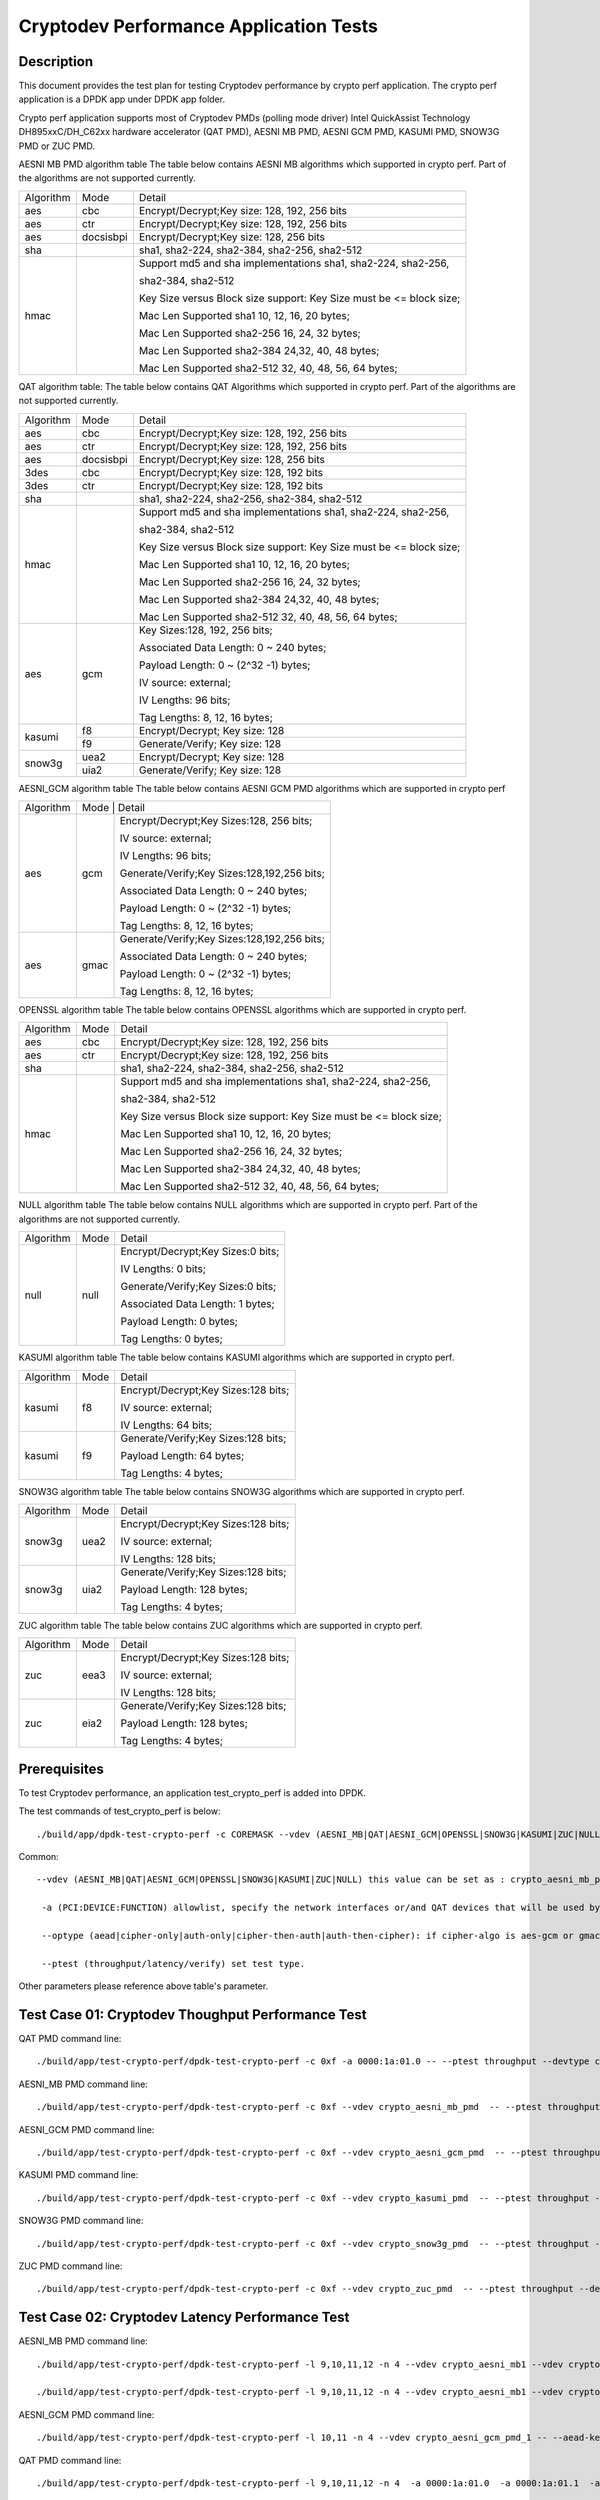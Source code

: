 .. Copyright (c) <2016-2017> Intel Corporation
   All rights reserved.

   Redistribution and use in source and binary forms, with or without
   modification, are permitted provided that the following conditions
   are met:

   - Redistributions of source code must retain the above copyright
     notice, this list of conditions and the following disclaimer.

   - Redistributions in binary form must reproduce the above copyright
     notice, this list of conditions and the following disclaimer in
     the documentation and/or other materials provided with the
     distribution.

   - Neither the name of Intel Corporation nor the names of its
     contributors may be used to endorse or promote products derived
     from this software without specific prior written permission.

   THIS SOFTWARE IS PROVIDED BY THE COPYRIGHT HOLDERS AND CONTRIBUTORS
   "AS IS" AND ANY EXPRESS OR IMPLIED WARRANTIES, INCLUDING, BUT NOT
   LIMITED TO, THE IMPLIED WARRANTIES OF MERCHANTABILITY AND FITNESS
   FOR A PARTICULAR PURPOSE ARE DISCLAIMED. IN NO EVENT SHALL THE
   COPYRIGHT OWNER OR CONTRIBUTORS BE LIABLE FOR ANY DIRECT, INDIRECT,
   INCIDENTAL, SPECIAL, EXEMPLARY, OR CONSEQUENTIAL DAMAGES
   (INCLUDING, BUT NOT LIMITED TO, PROCUREMENT OF SUBSTITUTE GOODS OR
   SERVICES; LOSS OF USE, DATA, OR PROFITS; OR BUSINESS INTERRUPTION)
   HOWEVER CAUSED AND ON ANY THEORY OF LIABILITY, WHETHER IN CONTRACT,
   STRICT LIABILITY, OR TORT (INCLUDING NEGLIGENCE OR OTHERWISE)
   ARISING IN ANY WAY OUT OF THE USE OF THIS SOFTWARE, EVEN IF ADVISED
   OF THE POSSIBILITY OF SUCH DAMAGE.

=======================================
Cryptodev Performance Application Tests
=======================================


Description
===========

This document provides the test plan for testing Cryptodev performance by
crypto perf application. The crypto perf application is a DPDK app under
DPDK app folder.

Crypto perf application supports most of Cryptodev PMDs (polling mode driver)
Intel QuickAssist Technology DH895xxC/DH_C62xx hardware
accelerator (QAT PMD), AESNI MB PMD, AESNI GCM PMD, KASUMI PMD,
SNOW3G PMD or ZUC PMD.

AESNI MB PMD algorithm table
The table below contains AESNI MB algorithms which supported in crypto perf.
Part of the algorithms are not supported currently.

+-----------+-------------------+---------------------------------------------------------------------------+
| Algorithm |  Mode             | Detail                                                                    |
+-----------+-------------------+---------------------------------------------------------------------------+
| aes       | cbc               | Encrypt/Decrypt;Key size: 128, 192, 256 bits                              |
+-----------+-------------------+---------------------------------------------------------------------------+
| aes       | ctr               | Encrypt/Decrypt;Key size: 128, 192, 256 bits                              |
+-----------+-------------------+---------------------------------------------------------------------------+
| aes       | docsisbpi         | Encrypt/Decrypt;Key size: 128, 256 bits                                   |
+-----------+-------------------+---------------------------------------------------------------------------+
| sha       |                   | sha1, sha2-224, sha2-384, sha2-256, sha2-512                              |
+-----------+-------------------+---------------------------------------------------------------------------+
| hmac      |                   | Support md5 and sha implementations sha1, sha2-224, sha2-256,             |
|           |                   |                                                                           |
|           |                   | sha2-384, sha2-512                                                        |
|           |                   |                                                                           |
|           |                   | Key Size versus Block size support: Key Size must be <= block size;       |
|           |                   |                                                                           |
|           |                   | Mac Len Supported sha1 10, 12, 16, 20 bytes;                              |
|           |                   |                                                                           |
|           |                   | Mac Len Supported sha2-256 16, 24, 32 bytes;                              |
|           |                   |                                                                           |
|           |                   | Mac Len Supported sha2-384 24,32, 40, 48 bytes;                           |
|           |                   |                                                                           |
|           |                   | Mac Len Supported sha2-512 32, 40, 48, 56, 64 bytes;                      |
+-----------+-------------------+---------------------------------------------------------------------------+

QAT algorithm table:
The table below contains QAT Algorithms which supported in crypto perf.
Part of the algorithms are not supported currently.

+---------+-------------------+---------------------------------------------------------------------------+
|Algorithm|  Mode             | Detail                                                                    |
+---------+-------------------+---------------------------------------------------------------------------+
| aes     | cbc               |  Encrypt/Decrypt;Key size: 128, 192, 256 bits                             |
+---------+-------------------+---------------------------------------------------------------------------+
| aes     | ctr               |  Encrypt/Decrypt;Key size: 128, 192, 256 bits                             |
+---------+-------------------+---------------------------------------------------------------------------+
| aes     | docsisbpi         |  Encrypt/Decrypt;Key size: 128, 256 bits                                  |
+---------+-------------------+---------------------------------------------------------------------------+
| 3des    | cbc               |  Encrypt/Decrypt;Key size: 128, 192 bits                                  |
+---------+-------------------+---------------------------------------------------------------------------+
| 3des    | ctr               |  Encrypt/Decrypt;Key size: 128, 192 bits                                  |
+---------+-------------------+---------------------------------------------------------------------------+
| sha     |                   |  sha1, sha2-224, sha2-256, sha2-384, sha2-512                             |
+---------+-------------------+---------------------------------------------------------------------------+
| hmac    |                   |  Support md5 and sha implementations sha1, sha2-224, sha2-256,            |
|         |                   |                                                                           |
|         |                   |  sha2-384, sha2-512                                                       |
|         |                   |                                                                           |
|         |                   |  Key Size versus Block size support: Key Size must be <= block size;      |
|         |                   |                                                                           |
|         |                   |  Mac Len Supported sha1 10, 12, 16, 20 bytes;                             |
|         |                   |                                                                           |
|         |                   |  Mac Len Supported sha2-256 16, 24, 32 bytes;                             |
|         |                   |                                                                           |
|         |                   |  Mac Len Supported sha2-384 24,32, 40, 48 bytes;                          |
|         |                   |                                                                           |
|         |                   |  Mac Len Supported sha2-512 32, 40, 48, 56, 64 bytes;                     |
+---------+-------------------+---------------------------------------------------------------------------+
| aes     |  gcm              |  Key Sizes:128, 192, 256 bits;                                            |
|         |                   |                                                                           |
|         |                   |  Associated Data Length: 0 ~ 240 bytes;                                   |
|         |                   |                                                                           |
|         |                   |  Payload Length: 0 ~ (2^32 -1) bytes;                                     |
|         |                   |                                                                           |
|         |                   |  IV source: external;                                                     |
|         |                   |                                                                           |
|         |                   |  IV Lengths: 96 bits;                                                     |
|         |                   |                                                                           |
|         |                   |  Tag Lengths: 8, 12, 16 bytes;                                            |
+---------+-------------------+---------------------------------------------------------------------------+
| kasumi  |  f8               |  Encrypt/Decrypt; Key size: 128                                           |
+         +-------------------+---------------------------------------------------------------------------+
|         |  f9               |  Generate/Verify; Key size: 128                                           |
+---------+-------------------+---------------------------------------------------------------------------+
| snow3g  |  uea2             |  Encrypt/Decrypt; Key size: 128                                           |
+         +-------------------+---------------------------------------------------------------------------+
|         |  uia2             |  Generate/Verify; Key size: 128                                           |
+---------+-------------------+---------------------------------------------------------------------------+

AESNI_GCM algorithm table
The table below contains AESNI GCM PMD algorithms which are supported
in crypto perf

+---------+-------------------+---------------------------------------------------------------------------+
|Algorithm|  Mode             | Detail                                                                    |
|         |                                                                                               |
+---------+-------------------+---------------------------------------------------------------------------+
| aes     |  gcm              |  Encrypt/Decrypt;Key Sizes:128, 256 bits;                                 |
|         |                   |                                                                           |
|         |                   |  IV source: external;                                                     |
|         |                   |                                                                           |
|         |                   |  IV Lengths: 96 bits;                                                     |
|         |                   |                                                                           |
|         |                   |  Generate/Verify;Key Sizes:128,192,256 bits;                              |
|         |                   |                                                                           |
|         |                   |  Associated Data Length: 0 ~ 240 bytes;                                   |
|         |                   |                                                                           |
|         |                   |  Payload Length: 0 ~ (2^32 -1) bytes;                                     |
|         |                   |                                                                           |
|         |                   |  Tag Lengths: 8, 12, 16 bytes;                                            |
+---------+-------------------+---------------------------------------------------------------------------+
| aes     | gmac              |  Generate/Verify;Key Sizes:128,192,256 bits;                              |
|         |                   |                                                                           |
|         |                   |  Associated Data Length: 0 ~ 240 bytes;                                   |
|         |                   |                                                                           |
|         |                   |  Payload Length: 0 ~ (2^32 -1) bytes;                                     |
|         |                   |                                                                           |
|         |                   |  Tag Lengths: 8, 12, 16 bytes;                                            |
+---------+-------------------+---------------------------------------------------------------------------+

OPENSSL algorithm table
The table below contains OPENSSL algorithms which are supported in crypto perf.

+-----------+-------------------+---------------------------------------------------------------------------+
| Algorithm |  Mode             | Detail                                                                    |
+-----------+-------------------+---------------------------------------------------------------------------+
| aes       | cbc               | Encrypt/Decrypt;Key size: 128, 192, 256 bits                              |
+-----------+-------------------+---------------------------------------------------------------------------+
| aes       | ctr               | Encrypt/Decrypt;Key size: 128, 192, 256 bits                              |
+-----------+-------------------+---------------------------------------------------------------------------+
| sha       |                   | sha1, sha2-224, sha2-384, sha2-256, sha2-512                              |
+-----------+-------------------+---------------------------------------------------------------------------+
| hmac      |                   | Support md5 and sha implementations sha1, sha2-224, sha2-256,             |
|           |                   |                                                                           |
|           |                   | sha2-384, sha2-512                                                        |
|           |                   |                                                                           |
|           |                   | Key Size versus Block size support: Key Size must be <= block size;       |
|           |                   |                                                                           |
|           |                   | Mac Len Supported sha1 10, 12, 16, 20 bytes;                              |
|           |                   |                                                                           |
|           |                   | Mac Len Supported sha2-256 16, 24, 32 bytes;                              |
|           |                   |                                                                           |
|           |                   | Mac Len Supported sha2-384 24,32, 40, 48 bytes;                           |
|           |                   |                                                                           |
|           |                   | Mac Len Supported sha2-512 32, 40, 48, 56, 64 bytes;                      |
+-----------+-------------------+---------------------------------------------------------------------------+

NULL algorithm table
The table below contains NULL algorithms which are supported in crypto perf.
Part of the algorithms are not supported currently.

+---------+-------------------+---------------------------------------------------------------------------+
|Algorithm|  Mode             | Detail                                                                    |
+---------+-------------------+---------------------------------------------------------------------------+
| null    |  null             |  Encrypt/Decrypt;Key Sizes:0 bits;                                        |
|         |                   |                                                                           |
|         |                   |  IV Lengths: 0 bits;                                                      |
|         |                   |                                                                           |
|         |                   |  Generate/Verify;Key Sizes:0 bits;                                        |
|         |                   |                                                                           |
|         |                   |  Associated Data Length: 1 bytes;                                         |
|         |                   |                                                                           |
|         |                   |  Payload Length: 0  bytes;                                                |
|         |                   |                                                                           |
|         |                   |  Tag Lengths: 0 bytes;                                                    |
+---------+-------------------+---------------------------------------------------------------------------+

KASUMI algorithm table
The table below contains KASUMI algorithms which are supported in crypto perf.

+---------+-------------------+---------------------------------------------------------------------------+
|Algorithm|  Mode             | Detail                                                                    |
+---------+-------------------+---------------------------------------------------------------------------+
| kasumi  |  f8               |  Encrypt/Decrypt;Key Sizes:128 bits;                                      |
|         |                   |                                                                           |
|         |                   |  IV source: external;                                                     |
|         |                   |                                                                           |
|         |                   |  IV Lengths: 64 bits;                                                     |
+---------+-------------------+---------------------------------------------------------------------------+
| kasumi  |  f9               |  Generate/Verify;Key Sizes:128  bits;                                     |
|         |                   |                                                                           |
|         |                   |  Payload Length: 64 bytes;                                                |
|         |                   |                                                                           |
|         |                   |  Tag Lengths: 4 bytes;                                                    |
+---------+-------------------+---------------------------------------------------------------------------+

SNOW3G algorithm table
The table below contains SNOW3G algorithms which are supported in crypto perf.

+---------+-------------------+---------------------------------------------------------------------------+
|Algorithm|  Mode             | Detail                                                                    |
+---------+-------------------+---------------------------------------------------------------------------+
| snow3g  |  uea2             |  Encrypt/Decrypt;Key Sizes:128 bits;                                      |
|         |                   |                                                                           |
|         |                   |  IV source: external;                                                     |
|         |                   |                                                                           |
|         |                   |  IV Lengths: 128 bits;                                                    |
+---------+-------------------+---------------------------------------------------------------------------+
| snow3g  |  uia2             |  Generate/Verify;Key Sizes:128  bits;                                     |
|         |                   |                                                                           |
|         |                   |  Payload Length: 128 bytes;                                               |
|         |                   |                                                                           |
|         |                   |  Tag Lengths: 4 bytes;                                                    |
+---------+-------------------+---------------------------------------------------------------------------+

ZUC algorithm table
The table below contains ZUC algorithms which are supported in crypto perf.

+---------+-------------------+---------------------------------------------------------------------------+
|Algorithm|  Mode             | Detail                                                                    |
+---------+-------------------+---------------------------------------------------------------------------+
| zuc     |  eea3             |  Encrypt/Decrypt;Key Sizes:128 bits;                                      |
|         |                   |                                                                           |
|         |                   |  IV source: external;                                                     |
|         |                   |                                                                           |
|         |                   |  IV Lengths: 128 bits;                                                    |
+---------+-------------------+---------------------------------------------------------------------------+
| zuc     |  eia2             |  Generate/Verify;Key Sizes:128  bits;                                     |
|         |                   |                                                                           |
|         |                   |  Payload Length: 128 bytes;                                               |
|         |                   |                                                                           |
|         |                   |  Tag Lengths: 4 bytes;                                                    |
+---------+-------------------+---------------------------------------------------------------------------+


Prerequisites
=============

To test Cryptodev performance, an application
test_crypto_perf is added into DPDK.

The test commands of test_crypto_perf is below::

    ./build/app/dpdk-test-crypto-perf -c COREMASK --vdev (AESNI_MB|QAT|AESNI_GCM|OPENSSL|SNOW3G|KASUMI|ZUC|NULL) -a (PCI:DEVICE:FUNCTION) -a (PCI:DEVICE:FUNCTION) -- --ptest (throughput|latency) --devtype (crypto_aesni_mb|crypto_qat|crypto_aes_gcm|crypto_openssl|crypto_snow3g|crypto_kasumi|crypto_zuc|crypto_null) --optype (aead|cipher-only|auth-only|cipher-then-auth|auth-then-cipher)  --cipher-algo (ALGO) --cipher-op (encrypt|decrypt) --cipher-key-sz (key_size) --cipher-iv-sz (iv_size) --auth-algo (ALGO) --auth-op (generate|verify) --auth-key-sz (key_size) --auth-aad-sz (aad_size) --auth-digest-sz (digest_size) --total-ops (ops_number) --burst-sz (burst_size) --buffer-sz (buffer_size)

Common::

   --vdev (AESNI_MB|QAT|AESNI_GCM|OPENSSL|SNOW3G|KASUMI|ZUC|NULL) this value can be set as : crypto_aesni_mb_pmd, crypto_aes_gcm_pmd, crypto_openssl_pmd, crypto_snow3g_pmd, crypto_kasumi_pmd, crypto_zuc_pmd or  crypto_null_pmd. If pmd is QAT this parameter should not be set.

    -a (PCI:DEVICE:FUNCTION) allowlist, specify the network interfaces or/and QAT devices that will be used by test application.

    --optype (aead|cipher-only|auth-only|cipher-then-auth|auth-then-cipher): if cipher-algo is aes-gcm or gmac this value must be set to aead. Otherwise, it will be set to others. Notice, null algorithm only support cipher-only test.

    --ptest (throughput/latency/verify) set test type. 

Other parameters please reference above table's parameter.


Test Case 01: Cryptodev Thoughput Performance Test
==================================================

QAT PMD command line::

    ./build/app/test-crypto-perf/dpdk-test-crypto-perf -c 0xf -a 0000:1a:01.0 -- --ptest throughput --devtype crypto_qat --optype cipher-then-auth  --cipher-algo aes-cbc --cipher-op encrypt --cipher-key-sz 16 --cipher-iv-sz 16 --auth-algo sha1-hmac --auth-op generate --auth-key-sz 64 --auth-aad-sz 0 --auth-digest-sz 20 --total-ops 10000000 --burst-sz 32 --buffer-sz 1024

AESNI_MB PMD command line::

    ./build/app/test-crypto-perf/dpdk-test-crypto-perf -c 0xf --vdev crypto_aesni_mb_pmd  -- --ptest throughput --devtype crypto_aesni_mb --optype cipher-then-auth  --cipher-algo aes-cbc --cipher-op encrypt --cipher-key-sz 16 --cipher-iv-sz 16 --auth-algo sha1-hmac --auth-op generate --auth-key-sz 64 --auth-aad-sz 0 --auth-digest-sz 20 --total-ops 10000000 --burst-sz 32 --buffer-sz 1024

AESNI_GCM PMD command line::

    ./build/app/test-crypto-perf/dpdk-test-crypto-perf -c 0xf --vdev crypto_aesni_gcm_pmd  -- --ptest throughput --devtype crypto_aesni_gcm  --optype aead  --cipher-algo aes-gcm --cipher-op encrypt --cipher-key-sz 16 --cipher-iv-sz 12 --auth-algo aes-gcm --auth-op generate --auth-key-sz 16 --auth-aad-sz 4 --auth-digest-sz 12 --total-ops 10000000 --burst-sz 32 --buffer-sz 1024

KASUMI PMD command line::

    ./build/app/test-crypto-perf/dpdk-test-crypto-perf -c 0xf --vdev crypto_kasumi_pmd  -- --ptest throughput --devtype crypto_kasumi --optype cipher-then-auth  --cipher-algo kasumi-f8 --cipher-op encrypt --cipher-key-sz 16 --cipher-iv-sz 8 --auth-algo kasumi-f9 --auth-op generate --auth-key-sz 16 --auth-aad-sz 8 --auth-digest-sz 4 --total-ops 10000000 --burst-sz 32 --buffer-sz 1024

SNOW3G PMD command line::

    ./build/app/test-crypto-perf/dpdk-test-crypto-perf -c 0xf --vdev crypto_snow3g_pmd  -- --ptest throughput --devtype crypto_snow3g --optype cipher-then-auth  --cipher-algo snow3g-uea2 --cipher-op encrypt --cipher-key-sz 16 --cipher-iv-sz 16 --auth-algo snow3g-uia2 --auth-op generate --auth-key-sz 16 --auth-aad-sz 16 --auth-digest-sz 4 --total-ops 10000000 --burst-sz 32 --buffer-sz 1024

ZUC PMD command line::

    ./build/app/test-crypto-perf/dpdk-test-crypto-perf -c 0xf --vdev crypto_zuc_pmd  -- --ptest throughput --devtype crypto_zuc_mb --optype cipher-then-auth  --cipher-algo zuc-eea3 --cipher-op encrypt --cipher-key-sz 16 --cipher-iv-sz 16 --auth-algo zuc-eia3  --auth-op generate --auth-key-sz 16 --auth-aad-sz 16 --auth-digest-sz 4 --total-ops 10000000 --burst-sz 32 --buffer-sz 1024


Test Case 02: Cryptodev Latency Performance Test
================================================

AESNI_MB PMD command line::

  ./build/app/test-crypto-perf/dpdk-test-crypto-perf -l 9,10,11,12 -n 4 --vdev crypto_aesni_mb1 --vdev crypto_aesni_mb2 -a 0000:1a:01.0 -- --devtype crypto_aesni_mb --cipher-algo aes-cbc --cipher-key-sz 16 --cipher-iv-sz 16 --cipher-op encrypt --optype cipher-only --silent --ptest latency --total-ops 10

  ./build/app/test-crypto-perf/dpdk-test-crypto-perf -l 9,10,11,12 -n 4 --vdev crypto_aesni_mb1 --vdev crypto_aesni_mb2 -a 0000:1a:01.0 -- --ptest latency --devtype crypto_aesni_mb --optype cipher-then-auth --cipher-algo aes-cbc --cipher-op encrypt --cipher-key-sz 16 --auth-algo sha1-hmac --auth-op generate --auth-key-sz 64 --digest-sz 12 --total-ops 10000000 --burst-sz 32 --buffer-sz 64


AESNI_GCM PMD command line::

  ./build/app/test-crypto-perf/dpdk-test-crypto-perf -l 10,11 -n 4 --vdev crypto_aesni_gcm_pmd_1 -- --aead-key-sz 16 --buffer-sz 64 --optype aead --ptest latency --aead-aad-sz 16 --devtype crypto_aesni_gcm --aead-op encrypt --burst-sz 32 --total-ops 10000000 --silent  --digest-sz 16 --aead-algo aes-gcm --aead-iv-sz 12 


QAT PMD command line::

  ./build/app/test-crypto-perf/dpdk-test-crypto-perf -l 9,10,11,12 -n 4  -a 0000:1a:01.0  -a 0000:1a:01.1  -a 0000:1a:01.2 -- --devtype crypto_qat --cipher-algo aes-cbc --cipher-key-sz 16 --cipher-iv-sz 16 --cipher-op encrypt --optype cipher-only --silent --ptest latency --total-ops 10

	./build/app/test-crypto-perf/dpdk-test-crypto-perf -l 9,10,11,12 -n 4  -a 0000:1a:01.0  -a 0000:1a:01.1  -a 0000:1a:01.2 -- --ptest latency --devtype crypto_qat --optype cipher-then-auth --cipher-algo aes-cbc --cipher-op encrypt --cipher-key-sz 16 --auth-algo sha1-hmac --auth-op generate --auth-key-sz 64 --digest-sz 12 --total-ops 10000000 --burst-sz 32 --buffer-sz 64
	
	./build/app/test-crypto-perf/dpdk-test-crypto-perf -l 10,11 -n 4 -a 0000:1a:01.0 -- --aead-key-sz 16 --buffer-sz 64 --optype aead --ptest latency --aead-aad-sz 16 --devtype crypto_qat --aead-op encrypt --burst-sz 32 --total-ops 10000000 --silent  --digest-sz 16 --aead-algo aes-gcm --aead-iv-sz 12


Test Case 03: Cryptodev Verify Performance Test
===============================================

For verify operation, you need to specify a vector file by --test-file option. Please check details at http://doc.dpdk.org/guides/tools/cryptoperf.html

AESNI_MB PMD command line::

  ./build/app/test-crypto-perf/dpdk-test-crypto-perf --vdev crypto_aesni_mb_pmd_1 -l 9,10 -n 6  -- --buffer-sz 32 --optype cipher-then-auth --ptest verify --auth-key-sz 64 --cipher-key-sz 32 --devtype crypto_aesni_mb --cipher-iv-sz 16 --auth-op generate --burst-sz 32 --total-ops 10000000 --silent  --digest-sz 12 --auth-algo sha1-hmac --cipher-algo aes-cbc --cipher-op encrypt --test-name sha1_hmac_buff_32  --test-file test_aes_cbc.data

QAT PMD command line::

	./build/app/test-crypto-perf/dpdk-test-crypto-perf -a 0000:1a:01.0 -l 9,10 -n 6  -- --buffer-sz 32 --optype cipher-then-auth --ptest verify --auth-key-sz 64 --cipher-key-sz 32 --devtype crypto_qat --cipher-iv-sz 16 --auth-op generate --burst-sz 32 --total-ops 30000000 --silent  --digest-sz 20 --auth-algo sha1-hmac --cipher-algo aes-cbc --cipher-op encrypt --test-name sha1_hmac_buff_32  --test-file test_aes_cbc.data

OPENSSL PMD and QAT PMD command line::
	
  ./build/app/test-crypto-perf/dpdk-test-crypto-perf -l 9,10,11,12 -n 4 --vdev crypto_openssl -a 0000:1a:01.0 -- --devtype crypto_openssl --aead-algo aes-gcm --aead-key-sz 16 --aead-iv-sz 12 --aead-op encrypt --aead-aad-sz 16 --digest-sz 16 --optype aead --silent --ptest verify --burst-sz 32 --buffer-sz 32 --total-ops 10 --test-name aes_gcm_buff_32 --test-file test_aes_gcm.data

OPENSSL PMD command line::

  ./build/app/test-crypto-perf/dpdk-test-crypto-perf -l 9,10,11,12 -n 4 --vdev crypto_openssl -- --devtype crypto_openssl --aead-algo aes-gcm --aead-key-sz 16 --aead-iv-sz 12 --aead-op encrypt --aead-aad-sz 16 --digest-sz 16 --optype aead --silent --ptest verify --burst-sz 32 --buffer-sz 32 --total-ops 10 --test-name aes_gcm_buff_32 --test-file test_aes_gcm.data

